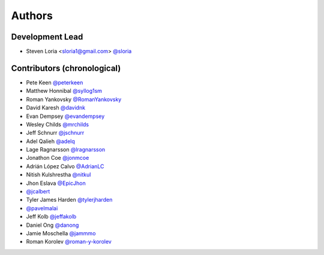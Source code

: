 *******
Authors
*******

Development Lead
================

- Steven Loria <sloria1@gmail.com> `@sloria <https://github.com/sloria>`_

Contributors (chronological)
============================

- Pete Keen `@peterkeen <https://github.com/peterkeen>`_
- Matthew Honnibal `@syllog1sm <https://github.com/syllog1sm>`_
- Roman Yankovsky `@RomanYankovsky <https://github.com/RomanYankovsky>`_
- David Karesh `@davidnk <https://github.com/davidnk>`_
- Evan Dempsey `@evandempsey <https://github.com/evandempsey>`_
- Wesley Childs `@mrchilds <https://github.com/mrchilds>`_
- Jeff Schnurr `@jschnurr <https://github.com/jschnurr>`_
- Adel Qalieh `@adelq <https://github.com/adelq>`_
- Lage Ragnarsson `@lragnarsson <https://github.com/lragnarsson>`_
- Jonathon Coe `@jonmcoe <https://github.com/jonmcoe>`_
- Adrián López Calvo `@AdrianLC <https://github.com/AdrianLC>`_
- Nitish Kulshrestha `@nitkul <https://github.com/nitkul>`_
- Jhon Eslava `@EpicJhon <https://github.com/EpicJhon>`_
- `@jcalbert <https://github.com/jcalbert>`_
- Tyler James Harden `@tylerjharden <https://github.com/tylerjharden>`_
- `@pavelmalai <https://github.com/pavelmalai>`_
- Jeff Kolb `@jeffakolb <https://github.com/jeffakolb>`_
- Daniel Ong `@danong <https://github.com/danong>`_
- Jamie Moschella `@jammmo <https://github.com/jammmo>`_
- Roman Korolev `@roman-y-korolev <https://github.com/roman-y-korolev>`_

